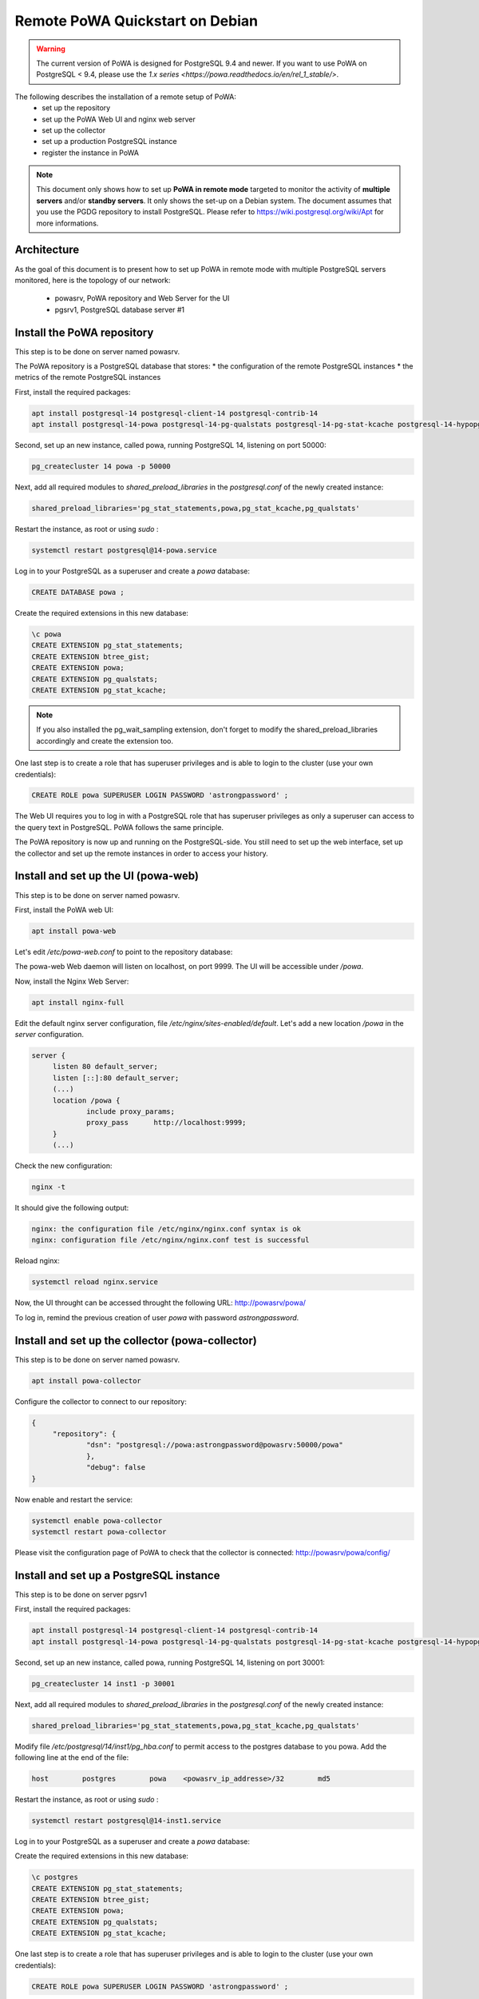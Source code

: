 .. _debian_remote_quickstart:

Remote PoWA Quickstart on Debian
================================

.. warning::

  The current version of PoWA is designed for PostgreSQL 9.4 and newer. If you
  want to use PoWA on PostgreSQL < 9.4, please use the `1.x series
  <https://powa.readthedocs.io/en/rel_1_stable/>`.

The following describes the installation of a remote setup of PoWA:
  * set up the repository
  * set up the PoWA Web UI and nginx web server
  * set up the collector
  * set up a production PostgreSQL instance
  * register the instance in PoWA

.. note::

  This document only shows how to set up **PoWA in remote mode** targeted to
  monitor the activity of **multiple servers** and/or **standby servers**. It
  only shows the set-up on a Debian system.
  The document assumes that you use the PGDG repository to install PostgreSQL.
  Please refer to https://wiki.postgresql.org/wiki/Apt for more informations.

Architecture
************

As the goal of this document is to present how to set up PoWA in remote mode with
multiple PostgreSQL servers monitored, here is the topology of our network:
  * powasrv, PoWA repository and Web Server for the UI
  * pgsrv1, PostgreSQL database server #1

Install the PoWA repository
***************************

This step is to be done on server named powasrv.

The PoWA repository is a PostgreSQL database that stores:
* the configuration of the remote PostgreSQL instances
* the metrics of the remote PostgreSQL instances

First, install the required packages:

.. code-block:: bash

   apt install postgresql-14 postgresql-client-14 postgresql-contrib-14
   apt install postgresql-14-powa postgresql-14-pg-qualstats postgresql-14-pg-stat-kcache postgresql-14-hypopg

Second, set up an new instance, called powa, running PostgreSQL 14, listening on port 50000:

.. code-block:: bash

   pg_createcluster 14 powa -p 50000

Next, add all required modules to `shared_preload_libraries` in the `postgresql.conf` of the
newly created instance:

.. code-block:: ini

    shared_preload_libraries='pg_stat_statements,powa,pg_stat_kcache,pg_qualstats'

Restart the instance, as root or using `sudo` :

.. code-block:: bash

   systemctl restart postgresql@14-powa.service

Log in to your PostgreSQL as a superuser and create a `powa` database:

.. code-block:: sql

    CREATE DATABASE powa ;

Create the required extensions in this new database:

.. code-block:: sql

    \c powa
    CREATE EXTENSION pg_stat_statements;
    CREATE EXTENSION btree_gist;
    CREATE EXTENSION powa;
    CREATE EXTENSION pg_qualstats;
    CREATE EXTENSION pg_stat_kcache;

.. note::

    If you also installed the pg_wait_sampling extension, don't forget to
    modify the shared_preload_libraries accordingly and create the extension too.


One last step is to create a role that has superuser privileges and is able to
login to the cluster (use your own credentials):

.. code-block:: sql

    CREATE ROLE powa SUPERUSER LOGIN PASSWORD 'astrongpassword' ;

The Web UI requires you to log in with a PostgreSQL role that has superuser
privileges as only a superuser can access to the query text in PostgreSQL. PoWA
follows the same principle.

The PoWA repository is now up and running on the PostgreSQL-side. You still need to
set up the web interface, set up the collector and set up the remote instances
in order to access your history.

Install and set up the UI (powa-web)
***************************************

This step is to be done on server named powasrv.

First, install the PoWA web UI:

.. code-block:: bash

   apt install powa-web

Let's edit `/etc/powa-web.conf` to point to the repository database:

.. code-block:: python
    servers={
      'main': {
        'host': '/var/run/postgresql',
        'port': '50000',
        'database': 'powa',
        'query': {'client_encoding': 'utf8'}
      }
    }
    cookie_secret="ed2xoow8shet3eiyai4Odo2OTama2y"
    url_prefix="/powa"
    port=9999
    address='127.0.0.1'

The powa-web Web daemon will listen on localhost, on port 9999. The UI will be accessible
under `/powa`.

Now, install the Nginx Web Server:

.. code-block:: bash

   apt install nginx-full

Edit the default nginx server configuration, file `/etc/nginx/sites-enabled/default`.
Let's add a new location `/powa` in the `server` configuration.

.. code-block:: ini

   server {
        listen 80 default_server;
        listen [::]:80 default_server;
        (...)
        location /powa {
                include proxy_params;
                proxy_pass      http://localhost:9999;
        }
        (...)

Check the new configuration:

.. code-block:: bash

   nginx -t

It should give the following output:

.. code-block::

   nginx: the configuration file /etc/nginx/nginx.conf syntax is ok
   nginx: configuration file /etc/nginx/nginx.conf test is successful

Reload nginx:

.. code-block:: bash

   systemctl reload nginx.service

Now, the UI throught can be accessed throught the following URL: http://powasrv/powa/

To log in, remind the previous creation of user `powa` with password `astrongpassword`.



Install and set up the collector (powa-collector)
****************************************************

This step is to be done on server named powasrv.

.. code-block:: bash

   apt install powa-collector

Configure the collector to connect to our repository:

.. code-block:: python

   {
        "repository": {
                "dsn": "postgresql://powa:astrongpassword@powasrv:50000/powa"
                },
                "debug": false
   }

Now enable and restart the service:

.. code-block:: bash

   systemctl enable powa-collector
   systemctl restart powa-collector

Please visit the configuration page of PoWA to check that the collector is connected: http://powasrv/powa/config/


Install and set up a PostgreSQL instance
****************************************

This step is to be done on server pgsrv1

First, install the required packages:

.. code-block:: bash

   apt install postgresql-14 postgresql-client-14 postgresql-contrib-14
   apt install postgresql-14-powa postgresql-14-pg-qualstats postgresql-14-pg-stat-kcache postgresql-14-hypopg

Second, set up an new instance, called powa, running PostgreSQL 14, listening on port 30001:

.. code-block:: bash

   pg_createcluster 14 inst1 -p 30001

Next, add all required modules to `shared_preload_libraries` in the `postgresql.conf` of the
newly created instance:

.. code-block:: ini

    shared_preload_libraries='pg_stat_statements,powa,pg_stat_kcache,pg_qualstats'

Modify file `/etc/postgresql/14/inst1/pg_hba.conf` to permit access to the postgres database to
you powa. Add the following line at the end of the file:

.. code-block:: ini

    host        postgres        powa    <powasrv_ip_addresse>/32        md5

Restart the instance, as root or using `sudo` :

.. code-block:: bash

   systemctl restart postgresql@14-inst1.service

Log in to your PostgreSQL as a superuser and create a `powa` database:

.. code-block:: sql

Create the required extensions in this new database:

.. code-block:: sql

    \c postgres
    CREATE EXTENSION pg_stat_statements;
    CREATE EXTENSION btree_gist;
    CREATE EXTENSION powa;
    CREATE EXTENSION pg_qualstats;
    CREATE EXTENSION pg_stat_kcache;

One last step is to create a role that has superuser privileges and is able to
login to the cluster (use your own credentials):

.. code-block:: sql

    CREATE ROLE powa SUPERUSER LOGIN PASSWORD 'astrongpassword' ;

As a final step, get back on `powasrv`, register the instance:

.. code-block:: bash

   psql -d powa -c "SELECT powa_register_server(hostname => 'pgsrv1',
                                                port => 30001,
                                                alias => 'inst1',
                                                username => 'powa',
                                                password => 'astrongpassword',
                                                dbname => 'postgres',
                                                retention => '7 days',
                                                extensions => '{pg_stat_kcache,pg_qualstats}');"

And finally, reload the collector:

.. code-block:: bash

   systemctl reload powa-collector

.. note::

    If you also installed the pg_wait_sampling extension, don't forget to
    modify the shared_preload_libraries accordingly and create the extension.
    Don't forget to add the pg_wait_sampling extension in the extension list of
    the register function call.

Repeat this steps for any other PostgreSQL instance you want to monitor with PoWA.

